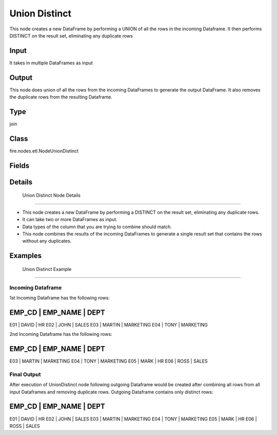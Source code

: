 Union Distinct
=========== 

This node creates a new DataFrame by performing a UNION of all the rows in the incoming Dataframe. It then performs DISTINCT on the result set, eliminating any duplicate rows

Input
--------------
It takes in multiple DataFrames as input

Output
--------------
This node does union of all the rows from the incoming DataFrames to generate the output DataFrame. It also removes the duplicate rows from the resulting Dataframe.

Type
--------- 

join

Class
--------- 

fire.nodes.etl.NodeUnionDistinct

Fields
--------- 



Details
-------


 Union Distinct Node Details
+++++++++++++++


*  This node creates a new DataFrame by performing a DISTINCT on the result set, eliminating any duplicate rows.
*  It can take two or more DataFrames as input.
*  Data types of the column that you are trying to combine should match.
*  This node combines the results of the incoming DataFrames to generate a single result set that contains the rows without any duplicates.


Examples
-------


 Union Distinct Example
+++++++++++++++

Incoming Dataframe
```````````````

1st Incoming Dataframe has the following rows:

EMP_CD    |    EMP_NAME    |    DEPT       
-------------------------------------------
E01       |    DAVID       |    HR         
E02       |    JOHN        |    SALES      
E03       |    MARTIN      |    MARKETING  
E04       |    TONY        |    MARKETING  

2nd Incoming Dataframe has the following rows:

EMP_CD    |    EMP_NAME    |    DEPT       
-------------------------------------------
E03       |    MARTIN      |    MARKETING  
E04       |    TONY        |    MARKETING  
E05       |    MARK        |    HR         
E06       |    ROSS        |    SALES

Final Output
```````````````

After execution of UnionDistinct node following outgoing Dataframe would be created after combining all rows from all input Dataframes and removing duplicate rows.
Outgoing Dataframe contains only distinct rows:

EMP_CD    |    EMP_NAME    |    DEPT       
-------------------------------------------
E01       |    DAVID       |    HR         
E02       |    JOHN        |    SALES      
E03       |    MARTIN      |    MARKETING  
E04       |    TONY        |    MARKETING  
E05       |    MARK        |    HR         
E06       |    ROSS        |    SALES      
